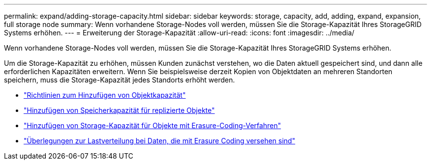 ---
permalink: expand/adding-storage-capacity.html 
sidebar: sidebar 
keywords: storage, capacity, add, adding, expand, expansion, full storage node 
summary: Wenn vorhandene Storage-Nodes voll werden, müssen Sie die Storage-Kapazität Ihres StorageGRID Systems erhöhen. 
---
= Erweiterung der Storage-Kapazität
:allow-uri-read: 
:icons: font
:imagesdir: ../media/


[role="lead"]
Wenn vorhandene Storage-Nodes voll werden, müssen Sie die Storage-Kapazität Ihres StorageGRID Systems erhöhen.

Um die Storage-Kapazität zu erhöhen, müssen Kunden zunächst verstehen, wo die Daten aktuell gespeichert sind, und dann alle erforderlichen Kapazitäten erweitern. Wenn Sie beispielsweise derzeit Kopien von Objektdaten an mehreren Standorten speichern, muss die Storage-Kapazität jedes Standorts erhöht werden.

* link:guidelines-for-adding-object-capacity.html["Richtlinien zum Hinzufügen von Objektkapazität"]
* link:adding-storage-capacity-for-replicated-objects.html["Hinzufügen von Speicherkapazität für replizierte Objekte"]
* link:adding-storage-capacity-for-erasure-coded-objects.html["Hinzufügen von Storage-Kapazität für Objekte mit Erasure-Coding-Verfahren"]
* link:considerations-for-rebalancing-erasure-coded-data.html["Überlegungen zur Lastverteilung bei Daten, die mit Erasure Coding versehen sind"]

